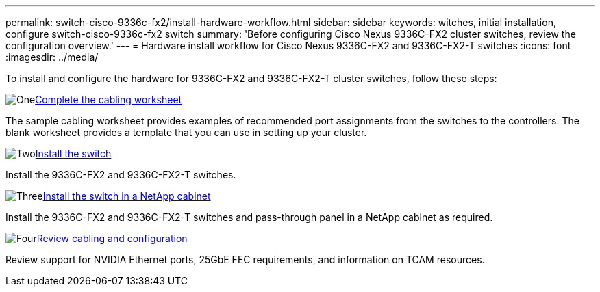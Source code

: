 ---
permalink: switch-cisco-9336c-fx2/install-hardware-workflow.html
sidebar: sidebar
keywords: witches, initial installation, configure switch-cisco-9336c-fx2 switch
summary: 'Before configuring Cisco Nexus 9336C-FX2 cluster switches, review the configuration overview.'
---
= Hardware install workflow for Cisco Nexus 9336C-FX2 and 9336C-FX2-T switches
:icons: font
:imagesdir: ../media/

[.lead]
To install and configure the hardware for 9336C-FX2 and 9336C-FX2-T cluster switches, follow these steps:

.image:https://raw.githubusercontent.com/NetAppDocs/common/main/media/number-1.png[One]link:setup-worksheet-9336c-cluster.html[Complete the cabling worksheet]
[role="quick-margin-para"]
The sample cabling worksheet provides examples of recommended port assignments from the switches to the controllers. The blank worksheet provides a template that you can use in setting up your cluster. 

.image:https://raw.githubusercontent.com/NetAppDocs/common/main/media/number-2.png[Two]link:install-switch-9336c-cluster.html[Install the switch]
[role="quick-margin-para"]
Install the 9336C-FX2 and 9336C-FX2-T switches.

.image:https://raw.githubusercontent.com/NetAppDocs/common/main/media/number-3.png[Three]link:install-switch-and-passthrough-panel-9336c-cluster.html[Install the switch in a NetApp cabinet]
[role="quick-margin-para"]
Install the 9336C-FX2 and 9336C-FX2-T switches and pass-through panel in a NetApp cabinet as required. 

.image:https://raw.githubusercontent.com/NetAppDocs/common/main/media/number-4.png[Four]link:install-switch-and-passthrough-panel-9336c-cluster.html[Review cabling and configuration]
[role="quick-margin-para"]
Review support for NVIDIA Ethernet ports, 25GbE FEC requirements, and information on TCAM resources.

// Updates for AFFFASDOC-370, 2025-JUL-28
// Updates for AFFFASDOC-380, 2025-AUG-28
